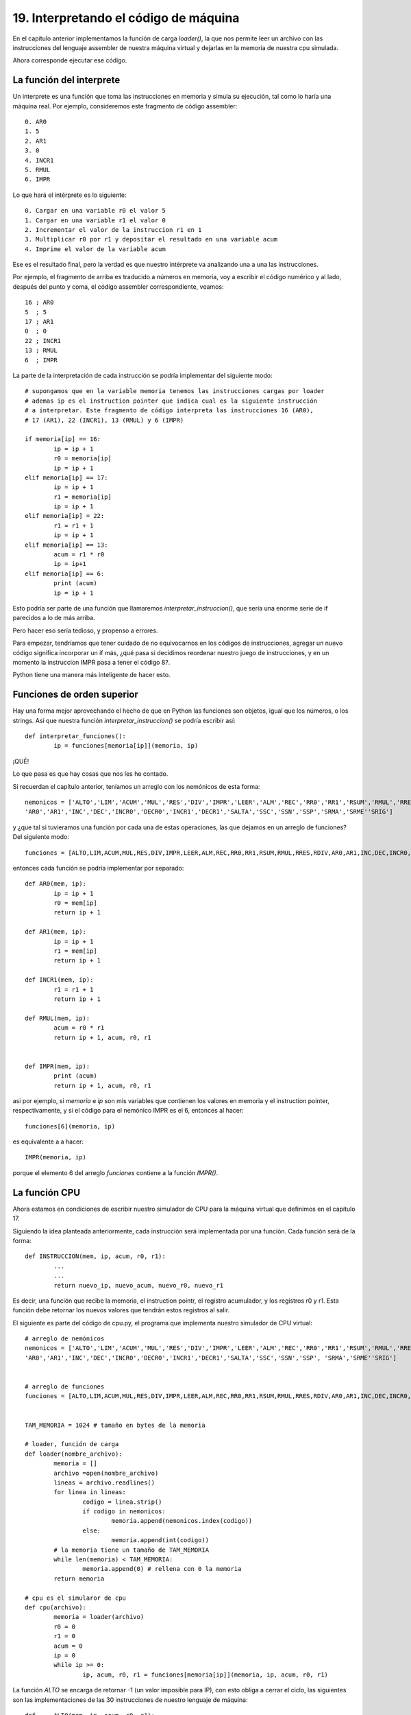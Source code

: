 ﻿19. Interpretando el código de máquina
======================================

En el capítulo anterior implementamos la función de carga `loader()`, la que nos permite leer un archivo con las instrucciones
del lenguaje assembler de nuestra máquina virtual y dejarlas en la memoria de nuestra cpu simulada.

Ahora corresponde ejecutar ese código.

La función del interprete
-------------------------

Un interprete es una función que toma las instrucciones en memoria y simula su ejecución, tal como lo haría una máquina real.
Por ejemplo, consideremos este fragmento de código assembler: ::

	 0. AR0
	 1. 5
	 2. AR1
	 3. 0
	 4. INCR1
	 5. RMUL
	 6. IMPR

Lo que hará el intérprete es lo siguiente: ::

	0. Cargar en una variable r0 el valor 5
	1. Cargar en una variable r1 el valor 0
	2. Incrementar el valor de la instruccion r1 en 1
	3. Multiplicar r0 por r1 y depositar el resultado en una variable acum
	4. Imprime el valor de la variable acum
	
Ese es el resultado final, pero la verdad es que nuestro intérprete va analizando una a una las instrucciones.

Por ejemplo, el fragmento de arriba es traducido a números en memoria, voy a escribir el código numérico y al lado, después del punto y coma, el código
assembler correspondiente, veamos: ::

	 16 ; AR0
	 5  ; 5
	 17 ; AR1
	 0  ; 0
	 22 ; INCR1
	 13 ; RMUL
	 6  ; IMPR

La parte de la interpretación de cada instrucción se podría implementar del siguiente modo: ::

	# supongamos que en la variable memoria tenemos las instrucciones cargas por loader
	# ademas ip es el instruction pointer que indica cual es la siguiente instrucción
	# a interpretar. Este fragmento de código interpreta las instrucciones 16 (AR0), 
	# 17 (AR1), 22 (INCR1), 13 (RMUL) y 6 (IMPR)
	
	if memoria[ip] == 16:
		ip = ip + 1
		r0 = memoria[ip]
		ip = ip + 1
	elif memoria[ip] == 17:
		ip = ip + 1
		r1 = memoria[ip]
		ip = ip + 1
	elif memoria[ip] = 22:
		r1 = r1 + 1
		ip = ip + 1
	elif memoria[ip] == 13:
		acum = r1 * r0
		ip = ip+1
	elif memoria[ip] == 6:
		print (acum)
		ip = ip + 1

Esto podría ser parte de una función que llamaremos `interpretar_instruccion()`, que sería una enorme serie de if parecidos
a lo de más arriba.

Pero hacer eso sería tedioso, y propenso a errores.

Para empezar, tendríamos que tener cuidado de no equivocarnos en los códigos de instrucciones, agregar un nuevo código significa
incorporar un if más, ¿qué pasa si decidimos reordenar nuestro juego de instrucciones, y en un momento la instruccion IMPR pasa a 
tener el código 8?.

Python tiene una manera más inteligente de hacer esto.

Funciones de orden superior
---------------------------

Hay una forma mejor aprovechando el hecho de que en Python las funciones son objetos, igual que los números, o los strings.
Así que nuestra función `interpretar_instruccion()` se podría escribir así: ::

	def interpretar_funciones():
		ip = funciones[memoria[ip]](memoria, ip)
		
¡QUÉ!

Lo que pasa es que hay cosas que nos les he contado.

Si recuerdan el capítulo anterior, teníamos un arreglo con los nemónicos de esta forma: ::

	nemonicos = ['ALTO','LIM','ACUM','MUL','RES','DIV','IMPR','LEER','ALM','REC','RR0','RR1','RSUM','RMUL','RRES','RDIV',
        'AR0','AR1','INC','DEC','INCR0','DECR0','INCR1','DECR1','SALTA','SSC','SSN','SSP','SRMA','SRME''SRIG']
		
y ¿que tal si tuvieramos una función por cada una de estas operaciones, las que dejamos en un arreglo de funciones? Del siguiente modo: ::

	funciones = [ALTO,LIM,ACUM,MUL,RES,DIV,IMPR,LEER,ALM,REC,RR0,RR1,RSUM,RMUL,RRES,RDIV,AR0,AR1,INC,DEC,INCR0,DECR0,INCR1,DECR1,SALTA,SSC,SSN,SSN,SRMA,SRME,SRIG]
	
entonces cada función se podría implementar por separado: ::

	def AR0(mem, ip):
		ip = ip + 1
		r0 = mem[ip]
		return ip + 1
	
	def AR1(mem, ip):
		ip = ip + 1
		r1 = mem[ip]
		return ip + 1
	
	def INCR1(mem, ip):
		r1 = r1 + 1 	
		return ip + 1

	def RMUL(mem, ip):
		acum = r0 * r1
		return ip + 1, acum, r0, r1
	
	
	def IMPR(mem, ip):
		print (acum)
		return ip + 1, acum, r0, r1


asi por ejemplo, si `memoria` e `ip` son mis variables que contienen los valores en memoria y el instruction pointer, respectivamente, y si el código
para el nemónico IMPR es el 6, entonces al hacer: ::

	funciones[6](memoria, ip)
	
es equivalente a a hacer: ::

	IMPR(memoria, ip)
	
porque el elemento 6 del arreglo `funciones` contiene a la función `IMPR()`.

La función CPU
--------------

Ahora estamos en condiciones de escribir nuestro simulador de CPU para la máquina virtual que definimos en el capítulo 17.

Siguiendo la idea planteada anteriormente, cada instrucción será implementada por una función. Cada función será de la forma: ::

	def INSTRUCCION(mem, ip, acum, r0, r1):
		...
		...
		return nuevo_ip, nuevo_acum, nuevo_r0, nuevo_r1

Es decir, una función que recibe la memoria, el instruction pointr, el registro acumulador, y los registros r0 y r1. Esta función 
debe retornar los nuevos valores que tendrán estos registros al salir.

El siguiente es parte del código de cpu.py, el programa que implementa nuestro simulador de CPU virtual: ::

	# arreglo de nemónicos	
	nemonicos = ['ALTO','LIM','ACUM','MUL','RES','DIV','IMPR','LEER','ALM','REC','RR0','RR1','RSUM','RMUL','RRES','RDIV',
        'AR0','AR1','INC','DEC','INCR0','DECR0','INCR1','DECR1','SALTA','SSC','SSN','SSP', 'SRMA','SRME''SRIG']
		

	# arreglo de funciones
	funciones = [ALTO,LIM,ACUM,MUL,RES,DIV,IMPR,LEER,ALM,REC,RR0,RR1,RSUM,RMUL,RRES,RDIV,AR0,AR1,INC,DEC,INCR0,DECR0,INCR1,DECR1,SALTA,SSC,SSN,SSN,SRMA,SRME,SRIG]


	TAM_MEMORIA = 1024 # tamaño en bytes de la memoria

	# loader, función de carga
	def loader(nombre_archivo):
		memoria = []
		archivo =open(nombre_archivo)
		lineas = archivo.readlines()
		for linea in lineas:
			codigo = linea.strip()
			if codigo in nemonicos:
				memoria.append(nemonicos.index(codigo))
			else:
				memoria.append(int(codigo))
		# la memoria tiene un tamaño de TAM_MEMORIA
		while len(memoria) < TAM_MEMORIA:
			memoria.append(0) # rellena con 0 la memoria
		return memoria

	# cpu es el simularor de cpu
	def cpu(archivo):
		memoria = loader(archivo)
		r0 = 0
		r1 = 0
		acum = 0
		ip = 0
		while ip >= 0:
			ip, acum, r0, r1 = funciones[memoria[ip]](memoria, ip, acum, r0, r1)
	
La función `ALTO` se encarga de retornar -1 (un valor imposible para IP), con esto obliga a cerrar el ciclo, las siguientes son las implementaciones
de las 30 instrucciones de nuestro lenguaje de máquina: ::

	def	ALTO(mem, ip, acum, r0, r1):
		return -1, acum, r0, r1
		
	def LIM(mem,ip, acum, r0, r1):
		acum = 0
		return ip + 1, acum, r0, r1
		
	def ACUM(mem, ip, acum, r0, r1):
		ip = ip + 1
		acum = acum + mem[ip]
		return ip + 1, acum, r0, r1
		
	def MUL(mem, ip, acum, r0, r1):
		ip = ip + 1
		acum = acum * mem[ip]
		return ip + 1, acum, r0, r1
		
	def RES(mem, ip, acum, r0, r1):
		ip = ip + 1
		acum = acum - mem[ip]
		return ip + 1, acum, r0, r1
		
	def DIV(mem, ip, acum, r0, r1):
		ip = ip + 1
		acum = acum / mem[ip]
		return ip + 1, acum, r0, r1
		
	def IMPR(mem, ip, acum, r0, r1):
		print (acum)
		return ip + 1, acum, r0, r1
		
	def LEER(mem, ip, acum, r0, r1):
		val = input()
		acum = val
		return ip + 1, acum, r0, r1
		
	def ALM(mem, ip, acum, r0, r1):
		ip = ip+1
		mem[mem[ip]] = acum
		return ip+1, acum, r0, r1
		
	def REC(mem, ip, acum, r0, r1):
		ip = ip+1
		acum = mem[mem[ip]] 
		return ip+1, acum, r0, r1
		
	def RR0(mem, ip, acum, r0, r1):
		ip = ip + 1
		r0 = mem[ip]
		return ip + 1, acum, r0, r1
		
	def RR1(mem, ip, acum, r0, r1):
		ip = ip + 1
		r1 = mem[ip]
		return ip + 1, acum, r0, r1

	def RSUM(mem, ip, acum, r0, r1):
		acum = r0 + r1
		return ip + 1, acum, r0, r1

	def RMUL(mem, ip, acum, r0, r1):
		acum = r0 * r1
		return ip + 1, acum, r0, r1
		
	def RRES(mem, ip, acum, r0, r1):
		acum = r0 - r1
		return ip + 1, acum, r0, r1
		
	def RDIV(mem, ip, acum, r0, r1):
		acum = r0 / r1
		return ip + 1, acum, r0, r1
		
	def AR0(mem, ip, acum, r0, r1):
		ip = ip + 1
		r0 = mem[ip]
		return ip + 1, acum, r0, r1
		
	def AR1(mem, ip, acum, r0, r1):
		ip = ip + 1
		r1 = mem[ip]
		return ip + 1, acum, r0, r1
		
	def INC(mem, ip, acum, r0, r1):
		acum = acum + 1
		return ip + 1, acum, r0, r1

	def DEC(mem, ip, acum, r0, r1):
		acum = acum - 1
		return ip + 1, acum, r0, r1
		
	def INCR0(mem, ip, acum, r0, r1):
		r0 = r0 + 1
		return ip + 1, acum, r0, r1
		
	def DECR0(mem, ip, acum, r0, r1):
		r0 = r0 - 1
		return ip + 1, acum, r0, r1
		
	def INCR1(mem, ip, acum, r0, r1):
		r1 = r1 + 1 	
		return ip + 1, acum, r0, r1
		
	def DECR1(mem, ip, acum, r0, r1):
		r1 = r1 - 1
		return ip + 1, acum, r0, r1
		
	def SALTA(mem, ip, acum, r0, r1):
		ip = ip + 1
		return mem[ip], acum, r0, r1
		
	def SSC(mem, ip, acum, r0, r1):
		ip = ip + 1
		if acum == 0:
			ip = mem[ip]
		else:
			ip = ip + 1
		return ip, acum, r0, r1
		
		
	def SSN(mem, ip, acum, r0, r1):
		ip = ip + 1
		if acum < 0:
			ip = mem[ip]
		else:
			ip = ip + 1
		return ip, acum, r0, r1

	def SSP(mem, ip, acum, r0, r1):
		ip = ip + 1
		if acum > 0:
			ip = mem[ip]
		else:
			ip = ip + 1
		return ip, acum, r0, r1

	def SRMA(mem, ip, acum, r0, r1):
		ip = ip + 1
		if r0 > r1:
			ip = mem[ip]
		else:
			ip = ip + 1
		return ip, acum, r0, r1

	def SRME(mem, ip, acum, r0, r1):
		ip = ip + 1
		if r0 < r1:
			ip = mem[ip]
		else:
			ip = ip + 1
		return ip, acum, r0, r1
		
	def SRIG(mem, ip, acum, r0, r1):
		ip = ip + 1
		if r0 == r1:
			ip = mem[ip]
		else:
			ip = ip + 1
		return ip, acum, r0, r1



En el `repositorio GitHub <https://github.com/lnds/programando.org>`_ 
de este curso encontrarás el código completo descrito en este capítulo, puedes  descargarlo desde 
`acá <https://github.com/lnds/programando.org/tree/master/curso-de-programacion-cap-19>`_.

Ejercicios
----------

	1. Fíjate que una función puede retornar más de un valor. La función swap(a,b) se define así: ::
		  def swap(a,b):
			  return b, a
	
	   explica para que serviría esta función.

	2. Explica como operan las siguientes dos funciones: ::

			def ALM(mem, ip, acum, r0, r1):
				ip = ip+1
				mem[mem[ip]] = acum
				return ip+1, acum, r0, r1
				
			def REC(mem, ip, acum, r0, r1):
				ip = ip+1
				acum = mem[mem[ip]] 
				return ip+1, acum, r0, r1

		¿Por qué crees que no retornamos mem?

	3. Prueba este programa con nuestro interprete y explica que sucede: ::
			INC
			INC
			ALM
			10
			LIM
			REC
			10
			IMPR
			ALTO
			
	4. Modifica el programa cpu.py de modo que imprima por pantalla el valor de la siguiente instrucción a interpretar y los valores
	de los distintos registros.
	
	5. Modifica el interprete para incorpora las instrucciones SR0, SR1 que saltan a la dirección indicada por el registro R0 y R1 respectivamente.